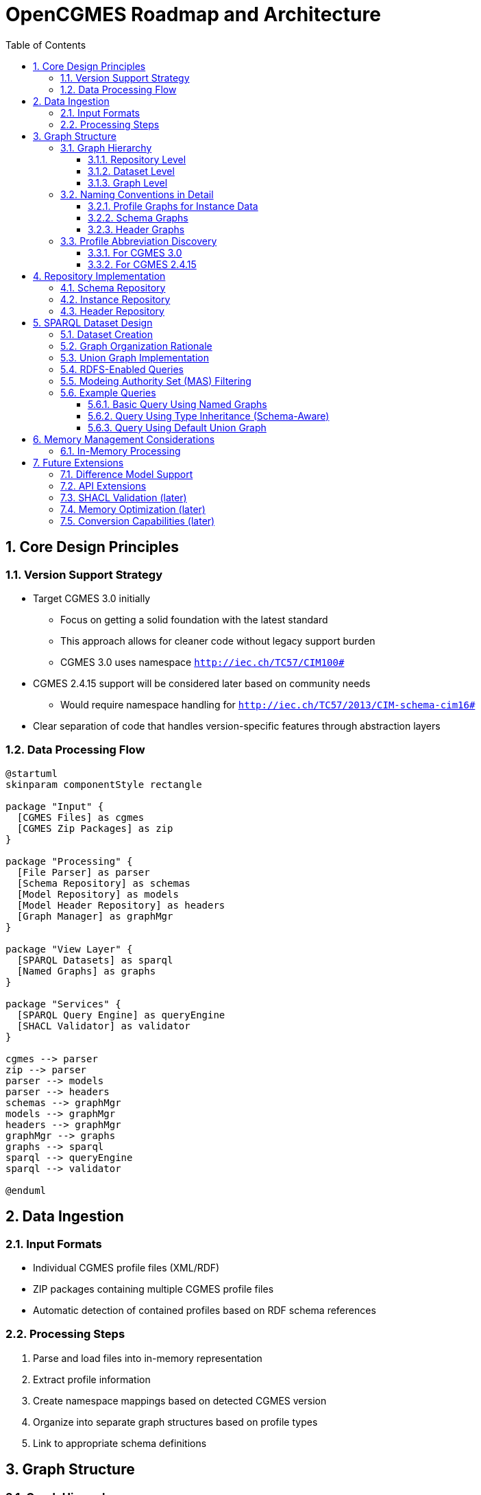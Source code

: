 = OpenCGMES Roadmap and Architecture
:toc: left
:toclevels: 3
:sectnums:
:icons: font
:source-highlighter: highlight.js

== Core Design Principles

=== Version Support Strategy
* Target CGMES 3.0 initially
** Focus on getting a solid foundation with the latest standard
** This approach allows for cleaner code without legacy support burden
** CGMES 3.0 uses namespace `http://iec.ch/TC57/CIM100#`
* CGMES 2.4.15 support will be considered later based on community needs
** Would require namespace handling for `http://iec.ch/TC57/2013/CIM-schema-cim16#`
* Clear separation of code that handles version-specific features through abstraction layers

=== Data Processing Flow
[plantuml]
----
@startuml
skinparam componentStyle rectangle

package "Input" {
  [CGMES Files] as cgmes
  [CGMES Zip Packages] as zip
}

package "Processing" {
  [File Parser] as parser
  [Schema Repository] as schemas
  [Model Repository] as models
  [Model Header Repository] as headers  
  [Graph Manager] as graphMgr
}

package "View Layer" {
  [SPARQL Datasets] as sparql
  [Named Graphs] as graphs
}

package "Services" {
  [SPARQL Query Engine] as queryEngine
  [SHACL Validator] as validator
}

cgmes --> parser
zip --> parser
parser --> models
parser --> headers
schemas --> graphMgr
models --> graphMgr
headers --> graphMgr
graphMgr --> graphs
graphs --> sparql
sparql --> queryEngine
sparql --> validator

@enduml
----

== Data Ingestion

=== Input Formats
* Individual CGMES profile files (XML/RDF)
* ZIP packages containing multiple CGMES profile files
* Automatic detection of contained profiles based on RDF schema references

=== Processing Steps
1. Parse and load files into in-memory representation
2. Extract profile information
3. Create namespace mappings based on detected CGMES version
4. Organize into separate graph structures based on profile types
5. Link to appropriate schema definitions

== Graph Structure

=== Graph Hierarchy

==== Repository Level
* Two main repositories maintained by the system:
** Schema Repository: Contains all RDF schema definitions (read-only)
** Instance Repository: Contains all instance data
** Heder Repository: Contains all header data

==== Dataset Level
* Datasets are "views" over the repositories
* Each dataset corresponds to an input file or ZIP package
* Dataset name derived from input filename

==== Graph Level
* Multiple named graphs within each dataset
* Separate graph for each profile type
* Schema graphs, instance graphs, and header graphs clearly separated

=== Naming Conventions in Detail

==== Profile Graphs for Instance Data
* Named using pattern: `cim:PROFILE_ABBREVIATION`
** Examples:
*** For Equipment profile: `cim:EQ`
*** For Topology profile: `cim:TP`
*** For Steady State Hypothesis profile: `cim:SSH`
*** For Diagram Layout profile: `cim:DL`
* Full internal naming for instance data repository: `md:Model.mRID`
** Example: `urn:uuid:71d4b744-3b84-40f0-b17f-9a49a82ff18a`


==== Schema Graphs
* Named using pattern: `cims:PROFILE_ABBREVIATION`
** Examples:
*** For Equipment profile schema: `cims:EQ`
*** For Topology profile schema: `cims:TP`
* Full internal naming for instance data repository: file name of the schema file
** Examples for Equipment profile schema:
*** in CGMES 3.0: `IEC61970-600-2_CGMES_3_0_0_RDFS2020_EQ.rdf`
*** in CGMES 2.4.15: `EquipmentProfileCoreOperationShortCircuitRDFSAugmented-v2_4_15-4Sep2020.rdf`
** Examples for  Steady State Hypothesis profile schema
*** in CGMES 3.0: `IEC61970-600-2_CGMES_3_0_0_RDFS2020_SSH.rdf`
*** in CGMES 2.4.15: `SteadyStateHypothesisProfileRDFSAugmented-v2_4_15-4Sep2020.rdf`

==== Header Graphs
* Named using pattern: `md:PROFILE_ABBREVIATION`
** Examples:
*** For Equipment profile header: `md:EQ`
*** For Topology profile header: `md:TP`
* Full internal naming for instance data repository: `md:Model.mRID`


=== Profile Abbreviation Discovery

==== For CGMES 3.0
* Abbreviation found in `<dcat:keyword>` of the `http://www.w3.org/2002/07/owl#Ontology` object
* Example from the Diagram Layout RDFS file:

[source,xml]
----
<rdf:Description rdf:about = "http://iec.ch/TC57/ns/CIM/DiagramLayout-EU#Ontology">
    <owl:backwardCompatibleWith rdf:resource="http://iec.ch/TC57/61970-453/DiagramLayout/2/1"/>
    <dcat:keyword>DL</dcat:keyword>
    <owl:incompatibleWith rdf:resource="http://entsoe.eu/2009/profile1"/>
    <!-- ... other properties ... -->
</rdf:Description>
----

==== For CGMES 2.4.15
* Abbreviation found in `<cims:isFixed>` with pattern: "The name of the class shall be the name of the profile + 'Version'." + `.shortName`
* Example from Diagram Layout RDFS file:

[source,xml]
----
<rdf:Description rdf:about="http://entsoe.eu/CIM/SchemaExtension/3/1#DiagramLayoutVersion.shortName">
    <cims:stereotype rdf:resource="http://iec.ch/TC57/NonStandard/UML#attribute"/>
    <rdfs:label xml:lang="en">shortName</rdfs:label>
    <rdfs:domain rdf:resource="http://entsoe.eu/CIM/SchemaExtension/3/1#DiagramLayoutVersion"/>
    <cims:dataType rdf:resource="#String"/>
    <cims:multiplicity rdf:resource="http://iec.ch/TC57/1999/rdf-schema-extensions-19990926#M:1..1" />
    <cims:isFixed rdf:datatype="http://www.w3.org/2001/XMLSchema#string">DL</cims:isFixed>
    <rdfs:comment rdf:parseType="Literal">The short name of the profile used in profile documentation.</rdfs:comment>
    <rdf:type rdf:resource="http://www.w3.org/1999/02/22-rdf-syntax-ns#Property"/>
</rdf:Description>
----

== Repository Implementation

=== Schema Repository
* Read-only repository containing all RDFS files
* Singleton instance shared across the application
* Graphs named after schema files for direct reference
* Provides schema information for RDFS-aware queries
* Enables inheritance hierarchies via `rdfs:subClassOf`

=== Instance Repository
* Contains all instance data from CGMES files
* Graph naming is using the md:Model.mRID
* Each instance has exactly one header (stored in separate graph in the header repository)
* Repository enables efficient storage and retrieval of models

=== Header Repository
* Contains header data for each model
* Graph naming is using the md:Model.mRID
* Enables quick access to metadata without loading full model data


== SPARQL Dataset Design

=== Dataset Creation
* One dataset created per imported file/package
* Dataset name derived from the provided file name
* Dataset is a "view" over the repositories, not a copy of the data
* Creation process:
  1. Analyze input file(s) to identify contained profiles
  2. Identify corresponding schema definitions
  3. Create named graph mappings
  4. Configure the union graph

=== Graph Organization Rationale
* Separate named graphs for each profile improves:
  ** Query performance (only access relevant graphs)
  ** Data organization (clear separation of concerns)
  ** Validation scenarios (profile-specific rules)
* Default graph as a union of all separate graphs enables:
  ** Compatibility with simple queries that don't use GRAPH patterns
  ** Cross-profile validation
  ** Simpler querying for users unfamiliar with named graphs

=== Union Graph Implementation
* Union graph is a projection which dynamically iterates over separate instance graphs
* Not a physical copy of data, but a logical view
* Implemented as a read-only union view to prevent inconsistencies

=== RDFS-Enabled Queries
* Schema inclusion enables inheritance-aware queries
* Support for queries using `rdfs:subClassOf*` patterns
* Property domain/range information available
* Data type information accessible

=== Modeing Authority Set (MAS) Filtering
* Ability to filter views based on MAS identifiers
* Dataset views can be constrained to specific MAS or list of MAS values
* Enables querying across specific TSOs without changing query structure
* When multiple MAS values are present, header data graphs are excluded

=== Example Queries

==== Basic Query Using Named Graphs

This query fetches transformer end information with tap changer positions, using the appropriate named graphs:

[source,sparql]
----
SELECT ?trafoEndMrid 
       ?transformerName 
       ?tapChanger ?tapChangerName ?tapChangerPosition      
FROM NAMED <cim:EQ>
FROM NAMED <cim:SSH>
WHERE 
{
    GRAPH <cim:EQ> { 
        ?trafoEndMrid 
            a cim:PowerTransformerEnd;
            cim:PowerTransformerEnd.PowerTransformer/cim:IdentifiedObject.name ?transformerName.
        optional {        
            ?trafoEndMrid ^(cim:RatioTapChanger.TransformerEnd | cim:PhaseTapChanger.TransformerEnd) ?tapChanger.
            ?tapChanger cim:IdentifiedObject.name ?tapChangerName. 
            GRAPH <cim:SSH> {    
                ?tapChanger cim:TapChanger.step ?tapChangerPosition.
            }
        }
    }    
}
----

==== Query Using Type Inheritance (Schema-Aware)

This query uses the schema information to find all switch instances, including subtypes like Breaker, Disconnector, etc.:

[source,sparql]
----
PREFIX rdfs: <http://www.w3.org/2000/01/rdf-schema#>
SELECT ?switchMrid ?switchName ?switchType
FROM NAMED <cim:EQ>
FROM NAMED <cims:EQ>
WHERE {
    GRAPH <cims:EQ> {
        ?switchType rdfs:subClassOf* cim:Switch .
    }
    
    GRAPH <cim:EQ> {
        ?switchMrid a ?switchType;
                   cim:IdentifiedObject.name ?switchName.
    }
}
----

==== Query Using Default Union Graph

This query works without named GRAPH patterns, relying on the default union graph:

[source,sparql]
----
SELECT ?bus ?busName ?voltage
WHERE {
    ?bus a cim:BusbarSection;
         cim:IdentifiedObject.name ?busName;
         cim:ConductingEquipment.BaseVoltage/cim:BaseVoltage.nominalVoltage ?voltage.
}
ORDER BY DESC(?voltage)
----

== Memory Management Considerations

=== In-Memory Processing
* All data maintained in memory for maximum performance
* No persistence layer or triple store required
* Suitable for large-scale models (later):
  ** European grid models for 24 hours could fit in ~24GB RAM
  ** Delta graph techniques could be used to reduce memory footprint

== Future Extensions

Prioritized list of features planned for future development:

=== Difference Model Support
* Support for CGMES difference models planned for later phases
* Will enable efficient updates to existing models
* Implementation will follow after core functionality is stable

=== API Extensions
* REST API for remote access
* gRPC interface for high-performance system integration
* Client libraries for various programming languages

=== SHACL Validation (later)
* Support for profile-specific validation rules
* Cross-profile validation enabled by the union graph
* ENTSO-E published SHACL files supported
* Validation results provided in standard formats

=== Memory Optimization (later)
* Delta graphs used to efficiently store time series data
* Only differences between time points stored, not full copies
* Reference data (like schema definitions) shared across repositories
* Efficient string interning to reduce duplication

=== Conversion Capabilities (later)
* JSON-LD conversion for modern API integrations
* Standardized output formats following emerging standards
* CGMES-specific serialization rules respected


